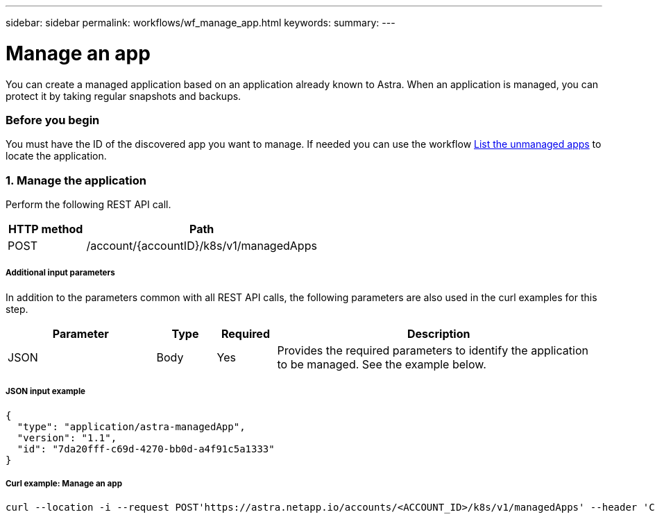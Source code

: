 ---
sidebar: sidebar
permalink: workflows/wf_manage_app.html
keywords:
summary:
---

= Manage an app
:hardbreaks:
:nofooter:
:icons: font
:linkattrs:
:imagesdir: ./media/

[.lead]
You can create a managed application based on an application already known to Astra. When an application is managed, you can protect it by taking regular snapshots and backups.

=== Before you begin

You must have the ID of the discovered app you want to manage. If needed you can use the workflow link:wf_list_unman_apps.html[List the unmanaged apps] to locate the application.

=== 1. Manage the application

Perform the following REST API call.

[cols="25,75"*,options="header"]
|===
|HTTP method
|Path
|POST
|/account/{accountID}/k8s/v1/managedApps
|===

===== Additional input parameters

In addition to the parameters common with all REST API calls, the following parameters are also used in the curl examples for this step.

[cols="25,10,10,55"*,options="header"]
|===
|Parameter
|Type
|Required
|Description
|JSON
|Body
|Yes
|Provides the required parameters to identify the application to be managed. See the example below.
|===

===== JSON input example
[source,json]
{
  "type": "application/astra-managedApp",
  "version": "1.1",
  "id": "7da20fff-c69d-4270-bb0d-a4f91c5a1333"
}

===== Curl example: Manage an app
[source,curl]
curl --location -i --request POST'https://astra.netapp.io/accounts/<ACCOUNT_ID>/k8s/v1/managedApps' --header 'Content-Type: application/astra-managedApp+json' --header 'Accept: */*' --header 'Authorization: Bearer <API_TOKEN>'  --d @JSONinput
